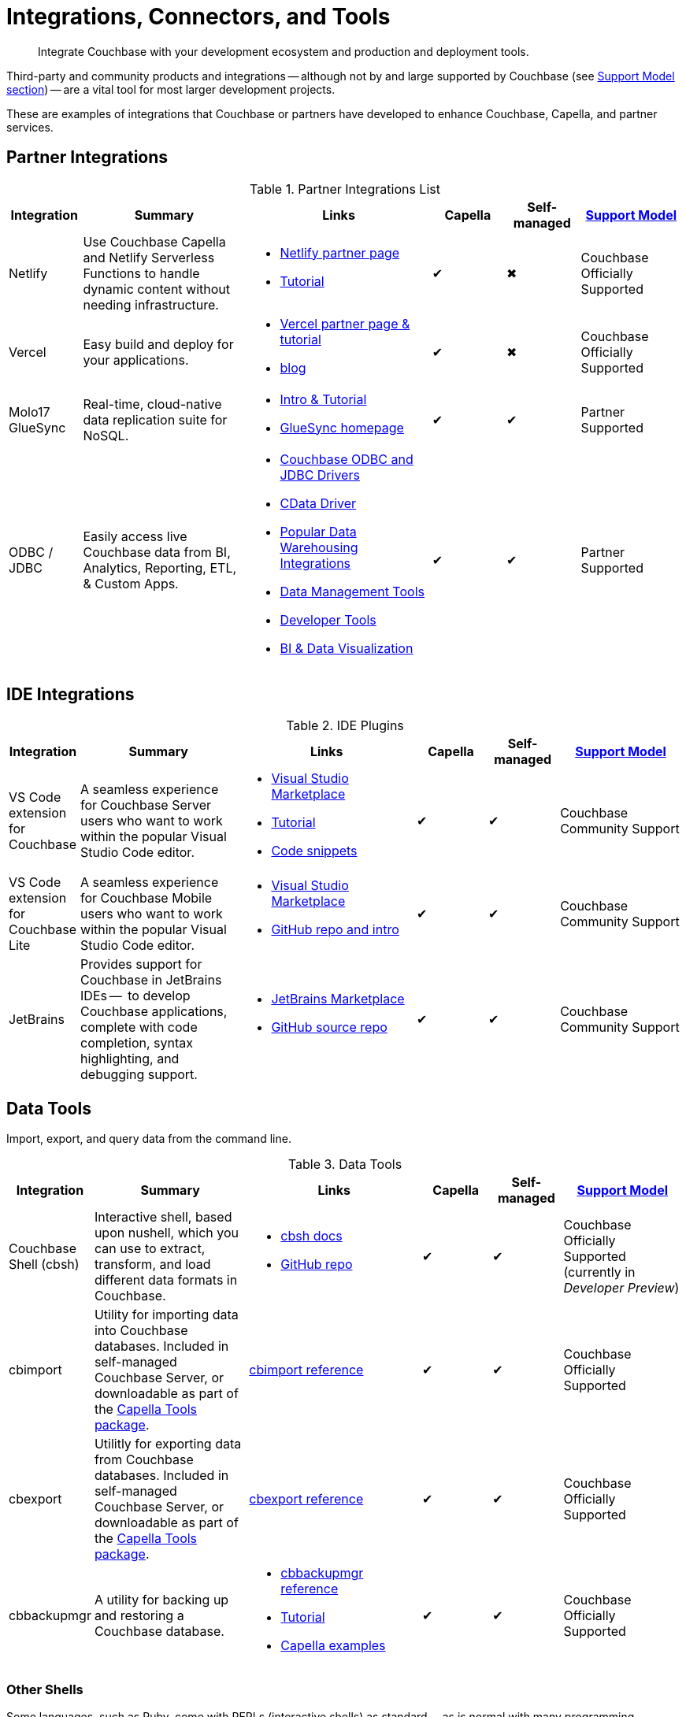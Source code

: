 = Integrations, Connectors, and Tools
:page-toclevels: 2
:page-topic-type: reference
:description: Integrate Couchbase with your development ecosystem and production and deployment tools.


[abstract]
{description}

Third-party and community products and integrations -- 
although not by and large supported by Couchbase (see <<#support-model,Support Model section>>) --
are a vital tool for most larger development projects.

These are examples of integrations that Couchbase or partners have developed to enhance Couchbase, Capella, and partner services.


[#partner-integrations-with-couchbase]
== Partner Integrations


.Partner Integrations List
[cols="20,45,50,20,20,28"]
|===
| Integration | Summary | Links | Capella | Self-managed |  <<#support-model,Support Model>>


| Netlify
| Use Couchbase Capella and Netlify Serverless Functions to handle dynamic content without needing infrastructure.
a| 
* https://www.netlify.com/integrations/couchbase/[Netlify partner page]
* https://developer.couchbase.com/tutorial-quickstart-netlify[Tutorial]
| ✔
| ✖
| Couchbase Officially Supported


| Vercel
| Easy build and deploy for your applications.
a|
* https://vercel.com/integrations/couchbase-capella[Vercel partner page & tutorial]
* https://www.couchbase.com/blog/integrating-vercel-with-couchbase-capella[blog]
| ✔
| ✖
| Couchbase Officially Supported


| Molo17 GlueSync
| Real-time, cloud-native data replication suite for NoSQL.
a| 
* https://www.couchbase.com/partners/molo17/[Intro & Tutorial]
* https://molo17.com/gluesync/[GlueSync homepage]
| ✔
| ✔
| Partner Supported


| ODBC / JDBC
| Easily access live Couchbase data from BI, Analytics, Reporting, ETL, & Custom Apps.
a|
* xref:server:connectors:odbc-jdbc-drivers.adoc[Couchbase ODBC and JDBC Drivers]
* https://www.cdata.com/drivers/couchbase/docs/[CData Driver]
* https://www.cdata.com/drivers/couchbase/#section-etl-anchor[Popular Data Warehousing Integrations]
* https://www.cdata.com/drivers/couchbase/#section-data-anchor[Data Management Tools]
* https://www.cdata.com/drivers/couchbase/#section-dev-anchor[Developer Tools]
* https://www.cdata.com/drivers/couchbase/#section-bi-anchor[BI & Data Visualization]
| ✔
| ✔
| Partner Supported
|===



== IDE Integrations


.IDE Plugins
[cols="20,45,50,20,20,35"]
|===
| Integration | Summary | Links | Capella | Self-managed |  <<#support-model,Support Model>>

| VS Code extension for Couchbase
| A seamless experience for Couchbase Server users who want to work within the popular Visual Studio Code editor.
a|
* https://marketplace.visualstudio.com/items?itemName=Couchbase.vscode-couchbase[Visual Studio Marketplace]
* https://github.com/couchbaselabs/VSCode-Couchbase/blob/main/GETTING-STARTED.md[Tutorial]
* https://github.com/couchbaselabs/VSCode-Couchbase/blob/main/SNIPPETS.md[Code snippets]
| ✔
| ✔ 
| Couchbase Community Support


| VS Code extension for Couchbase Lite
| A seamless experience for Couchbase Mobile users who want to work within the popular Visual Studio Code editor.
a| 
* https://marketplace.visualstudio.com/items?itemName=Couchbase.vscode-cblite[Visual Studio Marketplace]
* https://github.com/couchbaselabs/vscode-cblite[GitHub repo and intro]
| ✔
| ✔ 
| Couchbase Community Support


| JetBrains
| Provides support for Couchbase in JetBrains IDEs --  to develop Couchbase applications, complete with code completion, syntax highlighting, and debugging support.
a|
* https://plugins.jetbrains.com/plugin/22131-couchbase[JetBrains Marketplace]
// * [Tutorial]
* https://github.com/couchbaselabs/couchbase_jetbrains_plugin[GitHub source repo]
| ✔
| ✔
| Couchbase Community Support
|===



== Data Tools

Import, export, and query data from the command line.

.Data Tools
[cols="20,45,50,20,20,35"]
|===
| Integration | Summary | Links | Capella | Self-managed |  <<#support-model,Support Model>>


| Couchbase Shell (cbsh)
| Interactive shell, based upon nushell, which you can use to extract, transform, and load different data formats in Couchbase.
a| 
* https://couchbase.sh/docs/[cbsh docs]
* https://github.com/couchbaselabs/couchbase-shell[GitHub repo]
| ✔
| ✔ 
| Couchbase Officially Supported (currently in _Developer Preview_)


| cbimport
| Utility for importing data into Couchbase databases.
Included in self-managed Couchbase Server, or downloadable as part of the xref:cloud:reference:command-line-tools.adoc#download-and-install-the-couchbase-command-line-tools[Capella Tools package].
a| xref:server:tools:cbimport.adoc[cbimport reference]
| ✔
| ✔ 
| Couchbase Officially Supported


| cbexport
| Utilitly for exporting data from Couchbase databases. 
Included in self-managed Couchbase Server, or downloadable as part of the xref:cloud:reference:command-line-tools.adoc#download-and-install-the-couchbase-command-line-tools[Capella Tools package].
a| xref:server:tools:cbexport.adoc[cbexport reference]
| ✔
| ✔ 
| Couchbase Officially Supported


| cbbackupmgr
| A utility for backing up and restoring a Couchbase database.
a| 
* xref:server:current:backup-restore:cbbackupmgr.adoc[cbbackupmgr reference]
* xref:server:backup-restore:cbbackupmgr-tutorial.adoc[Tutorial]
* xref:cloud:clusters:cli-backup-restore.adoc[Capella examples]
| ✔
| ✔
| Couchbase Officially Supported
|===


=== Other Shells

Some languages, such as Ruby, come with REPLs (interactive shells) as standard -- as is normal with many programming languages.
Others have them available as _Notebooks_, such as Python, with https://jupyter.org/[Jupyter Notebook] (which works with _several_ different languages), through which you can interactively develop functionality for a Couchbase app, or blend with analytic tools and charts.



[big-data-connectors]
== Big Data Connectors


Couchbase develops and supports connectors for:

* Elasticsearch and OpenSearch
* The Kafka Connect Framework
* Apache Spark Data Processing Platform
* The Tableau interactive data visualization platform

Couchbase ODBC and JDBC drivers enable any application based on the ODBC/JDBC standards, for example Microsoft Excel, QlikView, or SAP Lumira, as well as Tableau, to connect to a Couchbase Server or cluster.



.Big Data Connectors
[cols="26,45,30,30,30,28"]
|===
| Connector | Summary | Docs | Source | Other Integrations | <<#support-model,Support Model>>


| Elasticsearch
| Replicate your documents from Couchbase Server or Capella to Elasticsearch or OpenSearch in near real time. 
| xref:elasticsearch-connector:getting-started.adoc[Getting Started docs]
| xref:elasticsearch-connector:release-notes.adoc[Release notes & download links]
| xref:elasticsearch-connector:autonomous-operations.adoc[AO Mode]
| Couchbase Officially Supported


| Kafka
| A plug-in for the Kafka Connect framework, which provides source and sink components.
| xref:kafka-connector:index.adoc[Kafka connector docs]
| https://github.com/couchbase/kafka-connect-couchbase[GitHub repo]
| https://kafka.apache.org/uses[Use cases]
| Couchbase Officially Supported


| Spark
| Connect to the scalable computing engine for Big Data.
| xref:spark-connector:index.adoc[Couchbase Spark docs]
| https://github.com/couchbase/couchbase-spark-connector[Couchbase Spark Connector on GitHub]
| https://docs.databricks.com/_extras/notebooks/source/couchbase.html[Apache Spark Notebook]
| Couchbase Officially Supported


| Tableau
| Integrate Couchbase Server tabular views and the Tableau interactive data visualization platform.
| https://docs.couchbase.com/tableau-connector/current/index.html[Tableau connector docs]
| https://www.tableau.com/products/desktop/download[Tableau Desktop Downloads]
| https://www.tableau.com/products/server[Other Tableau Integrations]
| Couchbase Officially Supported
|===


[#sdk-language-ecosystem]
== SDK Language Ecosystem

Couchbase has SDKs in ten popular languages --
xref:c-sdk:hello-world:overview.adoc[C], 
xref:dotnet-sdk:hello-world:overview.adoc[C# (.NET)], 
xref:go-sdk:hello-world:overview.adoc[Go], 
xref:java-sdk:hello-world:overview.adoc[Java], 
xref:kotlin-sdk:hello-world:overview.adoc[Kotlin], 
xref:nodejs-sdk:hello-world:overview.adoc[Node.js], 
xref:php-sdk:hello-world:overview.adoc[PHP], 
xref:python-sdk:hello-world:overview.adoc[Python], 
xref:ruby-sdk:hello-world:overview.adoc[Ruby], and 
xref:scala-sdk:hello-world:overview.adoc[Scala].

If you develop in one of these languages, you may be interested in (or already using) other libraries in that language's ecosystem, and wondering if it will integrate with Couchbase.

There are too many third party integrations to evaluate and list (and absence of a mention in these pages is no judgement on importance or quality), but the following are well worth investigating:

While Couchbase can't evaluate and list every possible third-party integration, we've provided a list of some you might consider in the sections below.


.Partner Integrations List
[cols="24,22,45,30,15,15,28"]
|===
| Integration | SDK Language / Ecosystem | Summary | Links | Capella | Self-managed |  <<#support-model,Support Model>>

| Spring Data Couchbase
| JVM (Java, Kotlin, Scala)
| A familiar and consistent Spring-based programming model for new datastores with store-specific features and capabilities.
Key functional areas of Spring Data Couchbase are a POJO centric model for interacting with Couchbase Buckets and easily writing a Repository style data access layer.
a| 
* https://spring.io/projects/spring-data-couchbase[Spring Data Couchbase]
* xref:java-sdk:hello-world:spring-data-sample-application.adoc[Sample application]
* https://blog.couchbase.com/couchbase-spring-boot-spring-data/[Spring Boot example]
| ✔
| ✔
| Couchbase Officially Supported


| Ottoman
| Node.js
| ODM (Object Document Mapper) for Couchbase.
Adds an abstraction layer over Couchbase Node.js SDK and significantly reduces the level of boilerplate needed during application development.
a| 
* https://ottomanjs.com/[Ottoman docs]
* https://ottomanjs.com/docs/advanced/sdk-comparison[Advantages over pure Node.js]
* https://github.com/couchbaselabs/node-ottoman[GitHub repo]
| ✔
| ✔
| Couchbase Officially Supported


| Laravel
| PHP
| Extends the original Laravel classes to make an Eloquent model and Query builder with support for Couchbase.
a| https://github.com/friendsofcat/laravel-couchbase[Project website]
| ✔
| ✔
| Community Supported


| Rails Cache Store
| Ruby-on-Rails
| Speeds up your Rails application with caching -- storing content generated during the request-response cycle and reusing it when responding to similar requests.
a| xref:ruby-sdk:project-docs:third-party-integrations.adoc#across-the-ecosystem[Config Code example]
| ✔
| ✔
| Community Supported
|===




== Support Model



.Support Model
[cols="20,88"]
|===
| Support Level
| Definitions

| Partner Supported
| This integration is developed and supported directly through the partner. 
Couchbase provides support for the Couchbase components and interfaces.

| Couchbase Community Supported
a| Open source integration that is developed by Couchbase. 
Issues can also be raised in the relevant GitHub repositories or via https://www.couchbase.com/forums/[Couchbase forums] or https://discord.com/channels/915294689681362954/915296010694176808[Discord].
Support is provided best effort by development team

| Couchbase Officially Supported
a| Open source integration that is developed by Couchbase and officially supported.  
A subscription to the Enterprise Edition of Couchbase includes technical support with service level commitments via our 24/7 support organization.
Issues can also be raised in the relevant GitHub repositories or via https://www.couchbase.com/forums/[Couchbase forums] or https://discord.com/channels/915294689681362954/915296010694176808[Discord].

| Community Supported
| Open source integration that is developed and supported directly by third party community contributor. 
Issues can also be raised in the relevant GitHub repositories.
|===

////

== Mobile SDK Ecosystem

Placeholder for Dart/Flutter/etc - won’t be in first page release.
Docs: https://cbl-dart.dev/documents/
Install - https://cbl-dart.dev/install/
Repo ; https://github.com/cbl-dart/cbl-dart

== Useful Tools

// Tools

=== Test Data Generation
////